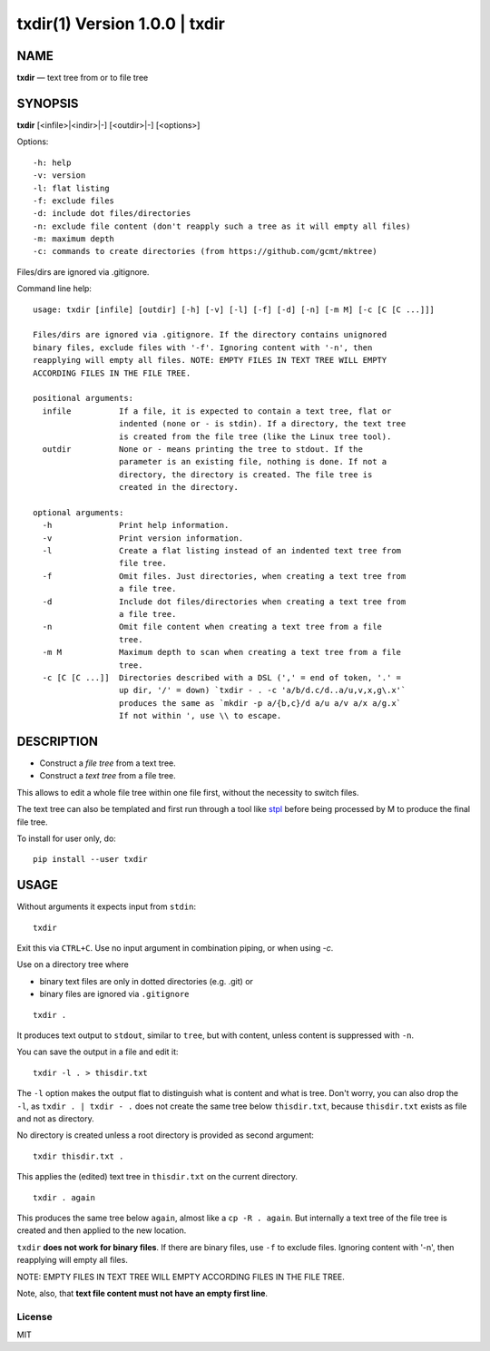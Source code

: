 =================================
txdir(1) Version 1.0.0 \| txdir
=================================

NAME
====

**txdir** — text tree from or to file tree

SYNOPSIS
========

**txdir** [<infile>\|<indir>\|-] [<outdir>\|-] [<options>]


Options::

    -h: help
    -v: version
    -l: flat listing
    -f: exclude files
    -d: include dot files/directories
    -n: exclude file content (don't reapply such a tree as it will empty all files)
    -m: maximum depth
    -c: commands to create directories (from https://github.com/gcmt/mktree)

Files/dirs are ignored via .gitignore.

Command line help::

    usage: txdir [infile] [outdir] [-h] [-v] [-l] [-f] [-d] [-n] [-m M] [-c [C [C ...]]]

    Files/dirs are ignored via .gitignore. If the directory contains unignored
    binary files, exclude files with '-f'. Ignoring content with '-n', then
    reapplying will empty all files. NOTE: EMPTY FILES IN TEXT TREE WILL EMPTY
    ACCORDING FILES IN THE FILE TREE.
    
    positional arguments:
      infile          If a file, it is expected to contain a text tree, flat or
                      indented (none or - is stdin). If a directory, the text tree
                      is created from the file tree (like the Linux tree tool).
      outdir          None or - means printing the tree to stdout. If the
                      parameter is an existing file, nothing is done. If not a
                      directory, the directory is created. The file tree is
                      created in the directory.
    
    optional arguments:
      -h              Print help information.
      -v              Print version information.
      -l              Create a flat listing instead of an indented text tree from
                      file tree.
      -f              Omit files. Just directories, when creating a text tree from
                      a file tree.
      -d              Include dot files/directories when creating a text tree from
                      a file tree.
      -n              Omit file content when creating a text tree from a file
                      tree.
      -m M            Maximum depth to scan when creating a text tree from a file
                      tree.
      -c [C [C ...]]  Directories described with a DSL (',' = end of token, '.' =
                      up dir, '/' = down) `txdir - . -c 'a/b/d.c/d..a/u,v,x,g\.x'`
                      produces the same as `mkdir -p a/{b,c}/d a/u a/v a/x a/g.x`
                      If not within ', use \\ to escape.

DESCRIPTION
===========

- Construct a *file tree* from a text tree.
- Construct a *text tree* from a file tree.

This allows to edit a whole file tree within one file first,
without the necessity to switch files.

The text tree can also be templated
and first run through a tool like `stpl <https://github.com/rpuntaie/stpl>`__
before being processed by M to produce the final file tree.

To install for user only, do::

   pip install --user txdir

USAGE
=====

Without arguments it expects input from ``stdin``::

    txdir

Exit this via ``CTRL+C``.
Use no input argument in combination piping, or when using `-c`.

Use on a directory tree where

- binary text files are only in dotted directories (e.g. .git) or
- binary files are ignored via ``.gitignore``

::

    txdir .

It produces text output to ``stdout``, similar to ``tree``, but with content,
unless content is suppressed with ``-n``.

You can save the output in a file and edit it::

    txdir -l . > thisdir.txt

The ``-l`` option makes the output flat to distinguish what is content and what is tree.
Don't worry, you can also drop the ``-l``,
as ``txdir . | txdir - .`` does not create the same tree below ``thisdir.txt``,
because ``thisdir.txt`` exists as file and not as directory.

No directory is created unless a root directory is provided as second argument::

    txdir thisdir.txt .

This applies the (edited) text tree in ``thisdir.txt`` on the current directory.

::

    txdir . again

This produces the same tree below ``again``, almost like a ``cp -R . again``.
But internally a text tree of the file tree is created and then applied to the new location.

``txdir`` **does not work for binary files**. If there are binary files, use ``-f`` to exclude files.
Ignoring content with '-n', then reapplying will empty all files.

NOTE: EMPTY FILES IN TEXT TREE WILL EMPTY ACCORDING FILES IN THE FILE TREE.

Note, also, that **text file content must not have an empty first line**.

License
-------

MIT


